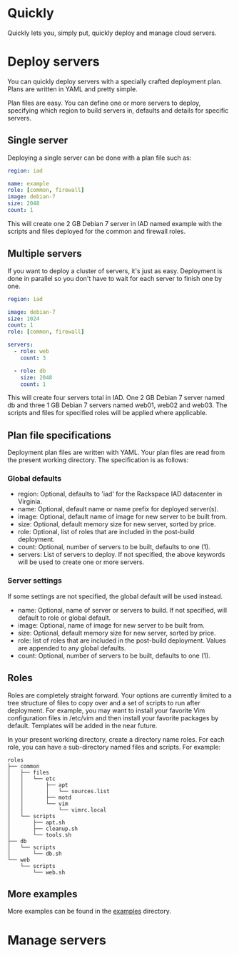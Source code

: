 * Quickly

Quickly lets you, simply put, quickly deploy and manage cloud servers.

* Deploy servers

You can quickly deploy servers with a specially crafted deployment plan.  Plans are written in YAML and pretty simple.

Plan files are easy.  You can define one or more servers to deploy, specifying which region to build servers in, defaults and details for specific servers.

** Single server

Deploying a single server can be done with a plan file such as:

#+BEGIN_SRC yaml
region: iad

name: example
role: [common, firewall]
image: debian-7
size: 2048
count: 1
#+END_SRC

This will create one 2 GB Debian 7 server in IAD named example with the scripts and files deployed for the common and firewall roles.

** Multiple servers

If you want to deploy a cluster of servers, it's just as easy.  Deployment is done in parallel so you don't have to wait for each server to finish one by one.

#+BEGIN_SRC yaml
region: iad

image: debian-7
size: 1024
count: 1
role: [common, firewall]

servers:
  - role: web
    count: 3

  - role: db
    size: 2048
    count: 1
#+END_SRC

This will create four servers total in IAD.  One 2 GB Debian 7 server named db and three 1 GB Debian 7 servers named web01, web02 and web03.  The scripts and files for specified roles will be applied where applicable.

** Plan file specifications

Deployment plan files are written with YAML.  Your plan files are read from the present working directory.  The specification is as follows:

*** Global defaults
- region: Optional, defaults to 'iad' for the Rackspace IAD datacenter in Virginia.
- name: Optional, default name or name prefix for deployed server(s).
- image: Optional, default name of image for new server to be built from.
- size: Optional, default memory size for new server, sorted by price.
- role: Optional, list of roles that are included in the post-build deployment.
- count: Optional, number of servers to be built, defaults to one (1).
- servers: List of servers to deploy.  If not specified, the above keywords will be used to create one or more servers.

*** Server settings

If some settings are not specified, the global default will be used instead.

- name: Optional, name of server or servers to build. If not specified, will default to role or global default.
- image: Optional, name of image for new server to be built from.
- size: Optional, default memory size for new server, sorted by price.
- role: list of roles that are included in the post-build deployment.  Values are appended to any global defaults.
- count: Optional, number of servers to be built, defaults to one (1).

** Roles

Roles are completely straight forward.  Your options are currently limited to a tree structure of files to copy over and a set of scripts to run after deployment.  For example, you may want to install your favorite Vim configuration files in /etc/vim and then install your favorite packages by default.  Templates will be added in the near future.

In your present working directory, create a directory name roles.  For each role, you can have a sub-directory named files and scripts.  For example:

#+BEGIN_SRC
roles
├── common
│   ├── files
│   │   └── etc
│   │       ├── apt
│   │       │   └── sources.list
│   │       ├── motd
│   │       └── vim
│   │           └── vimrc.local
│   └── scripts
│       ├── apt.sh
│       ├── cleanup.sh
│       └── tools.sh
├── db
│   └── scripts
│       └── db.sh
└── web
    └── scripts
        └── web.sh
#+END_SRC

** More examples

More examples can be found in the [[https://github.com/treytabner/quickly/tree/master/examples][examples]] directory.

* Manage servers
